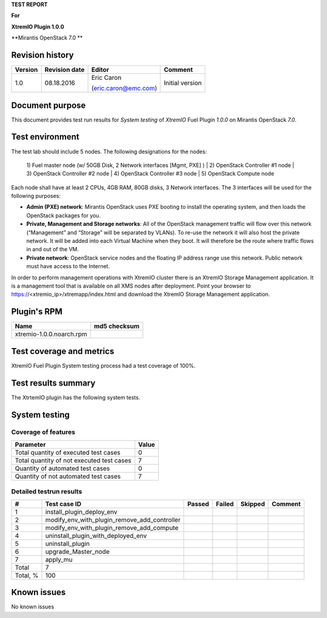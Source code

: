 
**TEST REPORT**

**For**

**XtremIO Plugin 1.0.0**

**Mirantis OpenStack 7.0 **

.. image:: images/emc-logo.png
.. image:: images/fuel-logo.png

Revision history
----------------
+---------------+---------------------+------------------------+-------------------+
| **Version**   | **Revision date**   | **Editor**             | **Comment**       |
+===============+=====================+========================+===================+
| 1.0           | 08.18.2016          | Eric Caron             | Initial version   |
|               |                     |                        |                   |
|               |                     | (eric.caron@emc.com)   |                   |
+---------------+---------------------+------------------------+-------------------+

Document purpose
----------------

This document provides test run results for *System testing* of
*XtremIO* Fuel Plugin *1.0.0* on Mirantis OpenStack *7.0*.

Test environment
----------------

The test lab should include 5 nodes. The following designations for the
nodes:

    1) Fuel master node (w/ 50GB Disk, 2 Network interfaces [Mgmt, PXE]
    )
    | 2) OpenStack Controller #1 node
    | 3) OpenStack Controller #2 node
    | 4) OpenStack Controller #3 node
    | 5) OpenStack Compute node

Each node shall have at least 2 CPUs, 4GB RAM, 80GB disks, 3 Network
interfaces. The 3 interfaces will be used for the following purposes:

-  **Admin (PXE) network**: Mirantis OpenStack uses PXE booting to
   install the operating system, and then loads the OpenStack packages
   for you.

-  **Private, Management and Storage networks**: All of the OpenStack
   management traffic will flow over this network (“Management” and
   “Storage” will be separated by VLANs). To re-use the network it will
   also host the private network. It will be added into each Virtual
   Machine when they boot. It will therefore be the route where traffic
   flows in and out of the VM.

-  **Private network**: OpenStack service nodes and the floating IP
   address range use this network. Public network must have access to
   the Internet.

In order to perform management operations with XtremIO cluster there is
an XtremIO Storage Management application. It is a management tool that
is available on all XMS nodes after deployment. Point your browser to
https://<xtremio\_ip>/xtremapp/index.html and download the XtremIO
Storage Management application.

Plugin's RPM
------------

+----------------------------+--------------------+
| **Name**                   | **md5 checksum**   |
+============================+====================+
| xtremio-1.0.0.noarch.rpm   |                    |
+----------------------------+--------------------+

Test coverage and metrics
-------------------------

XtremIO Fuel Plugin System testing process had a test coverage of 100%.

Test results summary
--------------------

The XtrtemIO plugin has the following system tests.

System testing
--------------

Coverage of features
~~~~~~~~~~~~~~~~~~~~

+---------------------------------------------+-------------+
| **Parameter**                               | **Value**   |
+=============================================+=============+
| Total quantity of executed test cases       | 0           |
+---------------------------------------------+-------------+
| Total quantity of not executed test cases   | 7           |
+---------------------------------------------+-------------+
| Quantity of automated test cases            | 0           |
+---------------------------------------------+-------------+
| Quantity of not automated test cases        | 7           |
+---------------------------------------------+-------------+

Detailed testrun results
~~~~~~~~~~~~~~~~~~~~~~~~

+------------+------------------------------------------------------+--------------+--------------+---------------+---------------+
| **#**      | **Test case ID**                                     | **Passed**   | **Failed**   | **Skipped**   | **Comment**   |
+============+======================================================+==============+==============+===============+===============+
| 1          | install\_plugin\_deploy\_env                         |              |              |               |               |
+------------+------------------------------------------------------+--------------+--------------+---------------+---------------+
| 2          | modify\_env\_with\_plugin\_remove\_add\_controller   |              |              |               |               |
+------------+------------------------------------------------------+--------------+--------------+---------------+---------------+
| 3          | modify\_env\_with\_plugin\_remove\_add\_compute      |              |              |               |               |
+------------+------------------------------------------------------+--------------+--------------+---------------+---------------+
| 4          | uninstall\_plugin\_with\_deployed\_env               |              |              |               |               |
+------------+------------------------------------------------------+--------------+--------------+---------------+---------------+
| 5          | uninstall\_plugin                                    |              |              |               |               |
+------------+------------------------------------------------------+--------------+--------------+---------------+---------------+
| 6          | upgrade\_Master\_node                                |              |              |               |               |
+------------+------------------------------------------------------+--------------+--------------+---------------+---------------+
| 7          | apply\_mu                                            |              |              |               |               |
+------------+------------------------------------------------------+--------------+--------------+---------------+---------------+
| Total      | 7                                                    |              |              |               |               |
+------------+------------------------------------------------------+--------------+--------------+---------------+---------------+
| Total, %   | 100                                                  |              |              |               |               |
+------------+------------------------------------------------------+--------------+--------------+---------------+---------------+

Known issues
------------

No known issues

